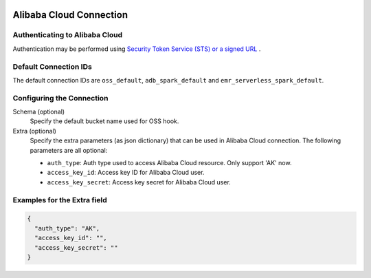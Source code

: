  .. Licensed to the Apache Software Foundation (ASF) under one
    or more contributor license agreements.  See the NOTICE file
    distributed with this work for additional information
    regarding copyright ownership.  The ASF licenses this file
    to you under the Apache License, Version 2.0 (the
    "License"); you may not use this file except in compliance
    with the License.  You may obtain a copy of the License at

 ..   http://www.apache.org/licenses/LICENSE-2.0

 .. Unless required by applicable law or agreed to in writing,
    software distributed under the License is distributed on an
    "AS IS" BASIS, WITHOUT WARRANTIES OR CONDITIONS OF ANY
    KIND, either express or implied.  See the License for the
    specific language governing permissions and limitations
    under the License.

Alibaba Cloud Connection
========================

Authenticating to Alibaba Cloud
-------------------------------

Authentication may be performed using `Security Token Service (STS) or a signed URL <https://www.alibabacloud.com/help/doc-detail/32033.htm>`_ .

Default Connection IDs
----------------------

The default connection IDs are ``oss_default``, ``adb_spark_default`` and ``emr_serverless_spark_default``.

Configuring the Connection
--------------------------

Schema (optional)
    Specify the default bucket name used for OSS hook.

Extra (optional)
    Specify the extra parameters (as json dictionary) that can be used in Alibaba Cloud
    connection. The following parameters are all optional:

    * ``auth_type``: Auth type used to access Alibaba Cloud resource. Only support 'AK' now.

    * ``access_key_id``: Access key ID for Alibaba Cloud user.
    * ``access_key_secret``: Access key secret for Alibaba Cloud user.

Examples for the **Extra** field
--------------------------------

.. code-block:: json

    {
      "auth_type": "AK",
      "access_key_id": "",
      "access_key_secret": ""
    }

